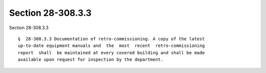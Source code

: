 Section 28-308.3.3
==================

Section 28-308.3.3 ::    
        
     
      §  28-308.3.3 Documentation of retro-commissioning. A copy of the latest
      up-to-date equipment manuals and  the  most  recent  retro-commissioning
      report  shall  be maintained at every covered building and shall be made
      available upon request for inspection by the department.
    
    
    
    
    
    
    